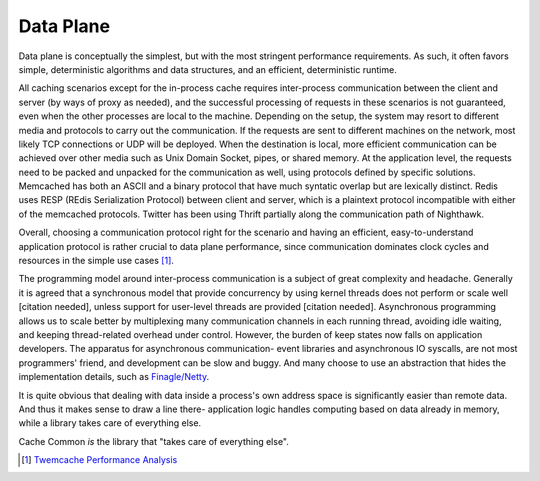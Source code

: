 **********
Data Plane
**********

Data plane is conceptually the simplest, but with the most stringent performance requirements. As such, it often favors simple, deterministic algorithms and data structures, and an efficient, deterministic runtime.

All caching scenarios except for the in-process cache requires inter-process communication between the client and server (by ways of proxy as needed), and the successful processing of requests in these scenarios is not guaranteed, even when the other processes are local to the machine. Depending on the setup, the system may resort to different media and protocols to carry out the communication. If the requests are sent to different machines on the network, most likely TCP connections or UDP will be deployed. When the destination is local, more efficient communication can be achieved over other media such as Unix Domain Socket, pipes, or shared memory. At the application level, the requests need to be packed and unpacked for the communication as well, using protocols defined by specific solutions. Memcached has both an ASCII and a binary protocol that have much syntatic overlap but are lexically distinct. Redis uses RESP (REdis Serialization Protocol) between client and server, which is a plaintext protocol incompatible with either of the memcached protocols. Twitter has been using Thrift partially along the communication path of Nighthawk.

Overall, choosing a communication protocol right for the scenario and having an efficient, easy-to-understand application protocol is rather crucial to data plane performance, since communication dominates clock cycles and resources in the simple use cases [#]_.

The programming model around inter-process communication is a subject of great complexity and headache. Generally it is agreed that a synchronous model that provide concurrency by using kernel threads does not perform or scale well [citation needed], unless support for user-level threads are provided [citation needed]. Asynchronous programming allows us to scale better by multiplexing many communication channels in each running thread, avoiding idle waiting, and keeping thread-related overhead under control. However, the burden of keep states now falls on application developers. The apparatus for asynchronous communication- event libraries and asynchronous IO syscalls, are not most programmers' friend, and development can be slow and buggy. And many choose to use an abstraction that hides the implementation details, such as `Finagle/Netty <https://github.com/twitter/finagle/>`__.

It is quite obvious that dealing with data inside a process's own address space is significantly easier than remote data. And thus it makes sense to draw a line there- application logic handles computing based on data already in memory, while a library takes care of everything else.

Cache Common *is* the library that "takes care of everything else".

.. [#] `Twemcache Performance Analysis <https://github.com/twitter/twemcache/wiki/Impact-of-Lock-Contention>`_
